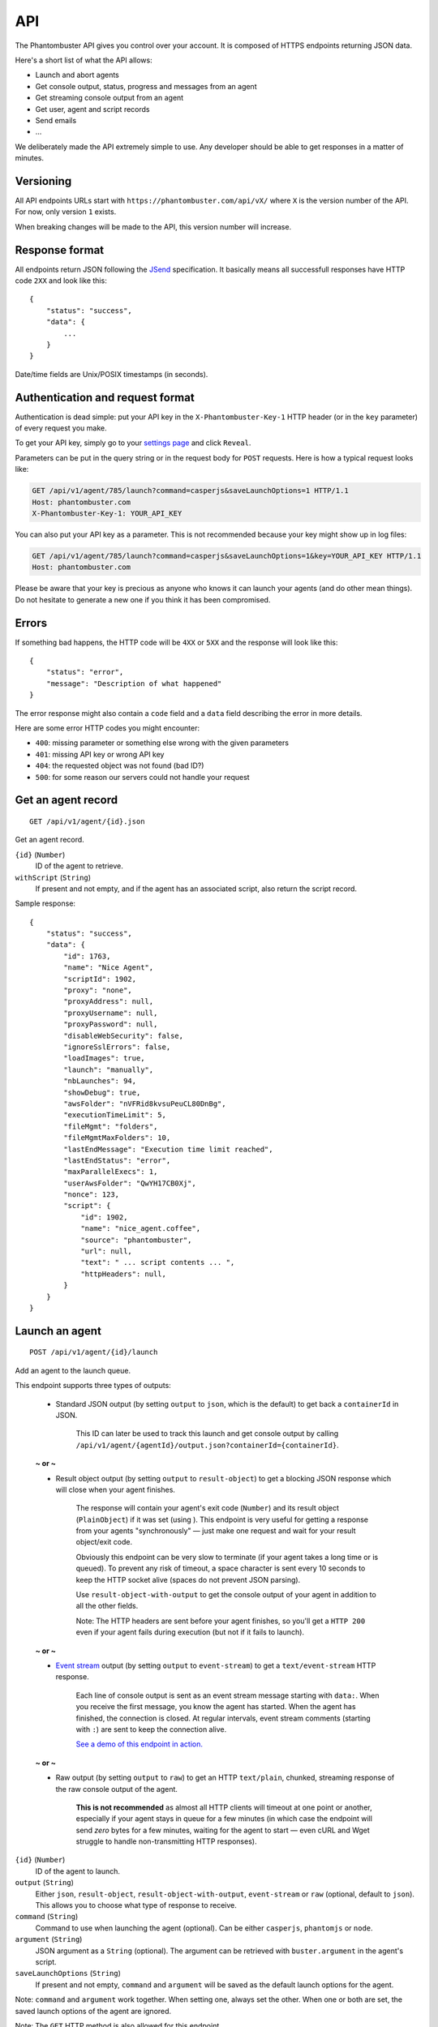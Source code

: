 API
===

The Phantombuster API gives you control over your account. It is composed of HTTPS endpoints returning JSON data.

Here's a short list of what the API allows:

- Launch and abort agents
- Get console output, status, progress and messages from an agent
- Get streaming console output from an agent
- Get user, agent and script records
- Send emails
- ...

We deliberately made the API extremely simple to use. Any developer should be able to get responses in a matter of minutes.

Versioning
----------

All API endpoints URLs start with ``https://phantombuster.com/api/vX/`` where ``X`` is the version number of the API. For now, only version ``1`` exists.

When breaking changes will be made to the API, this version number will increase.

Response format
---------------

All endpoints return JSON following the `JSend <http://labs.omniti.com/labs/jsend>`_ specification. It basically means all successfull responses have HTTP code ``2XX`` and look like this:

::

    {
        "status": "success",
        "data": {
            ...
        }
    }

Date/time fields are Unix/POSIX timestamps (in seconds).

Authentication and request format
---------------------------------

Authentication is dead simple: put your API key in the ``X-Phantombuster-Key-1`` HTTP header (or in the ``key`` parameter) of every request you make.

To get your API key, simply go to your `settings page <https://phantombuster.com/settings>`_ and click ``Reveal``.

Parameters can be put in the query string or in the request body for ``POST`` requests. Here is how a typical request looks like:

.. code-block:: http

    GET /api/v1/agent/785/launch?command=casperjs&saveLaunchOptions=1 HTTP/1.1
    Host: phantombuster.com
    X-Phantombuster-Key-1: YOUR_API_KEY

You can also put your API key as a parameter. This is not recommended because your key might show up in log files:

.. code-block:: http

    GET /api/v1/agent/785/launch?command=casperjs&saveLaunchOptions=1&key=YOUR_API_KEY HTTP/1.1
    Host: phantombuster.com

Please be aware that your key is precious as anyone who knows it can launch your agents (and do other mean things). Do not hesitate to generate a new one if you think it has been compromised.

Errors
------

If something bad happens, the HTTP code will be ``4XX`` or ``5XX`` and the response will look like this:

::

    {
        "status": "error",
        "message": "Description of what happened"
    }

The error response might also contain a ``code`` field and a ``data`` field describing the error in more details.

Here are some error HTTP codes you might encounter:

- ``400``: missing parameter or something else wrong with the given parameters
- ``401``: missing API key or wrong API key
- ``404``: the requested object was not found (bad ID?)
- ``500``: for some reason our servers could not handle your request

Get an agent record
-------------------

::

    GET /api/v1/agent/{id}.json

Get an agent record.

``{id}`` (``Number``)
    ID of the agent to retrieve.

``withScript`` (``String``)
    If present and not empty, and if the agent has an associated script, also return the script record.

Sample response:

::

    {
        "status": "success",
        "data": {
            "id": 1763,
            "name": "Nice Agent",
            "scriptId": 1902,
            "proxy": "none",
            "proxyAddress": null,
            "proxyUsername": null,
            "proxyPassword": null,
            "disableWebSecurity": false,
            "ignoreSslErrors": false,
            "loadImages": true,
            "launch": "manually",
            "nbLaunches": 94,
            "showDebug": true,
            "awsFolder": "nVFRid8kvsuPeuCL80DnBg",
            "executionTimeLimit": 5,
            "fileMgmt": "folders",
            "fileMgmtMaxFolders": 10,
            "lastEndMessage": "Execution time limit reached",
            "lastEndStatus": "error",
            "maxParallelExecs": 1,
            "userAwsFolder": "QwYH17CB0Xj",
            "nonce": 123,
            "script": {
                "id": 1902,
                "name": "nice_agent.coffee",
                "source": "phantombuster",
                "url": null,
                "text": " ... script contents ... ",
                "httpHeaders": null,
            }
        }
    }

.. _launch-an-agent:

Launch an agent
---------------

::

    POST /api/v1/agent/{id}/launch

Add an agent to the launch queue.

This endpoint supports three types of outputs:

    - Standard JSON output (by setting ``output`` to ``json``, which is the default) to get back a ``containerId`` in JSON.

        This ID can later be used to track this launch and get console output by calling ``/api/v1/agent/{agentId}/output.json?containerId={containerId}``.

    **~ or ~**

    - Result object output (by setting ``output`` to ``result-object``) to get a blocking JSON response which will close when your agent finishes.

        The response will contain your agent's exit code (``Number``) and its result object (``PlainObject``) if it was set (using ). This endpoint is very useful for getting a response from your agents "synchronously" — just make one request and wait for your result object/exit code.

        Obviously this endpoint can be very slow to terminate (if your agent takes a long time or is queued). To prevent any risk of timeout, a space character is sent every 10 seconds to keep the HTTP socket alive (spaces do not prevent JSON parsing).

        Use ``result-object-with-output`` to get the console output of your agent in addition to all the other fields.

        Note: The HTTP headers are sent before your agent finishes, so you'll get a ``HTTP 200`` even if your agent fails during execution (but not if it fails to launch).

    **~ or ~**

    - `Event stream <https://developer.mozilla.org/en-US/docs/Server-sent_events/Using_server-sent_events>`_ output (by setting ``output`` to ``event-stream``) to get a ``text/event-stream`` HTTP response.

        Each line of console output is sent as an event stream message starting with ``data:``. When you receive the first message, you know the agent has started. When the agent has finished, the connection is closed. At regular intervals, event stream comments (starting with ``:``) are sent to keep the connection alive.

        `See a demo of this endpoint in action. <http://demo.phantombuster.com/event-stream.html>`_

    **~ or ~**

    - Raw output (by setting ``output`` to ``raw``) to get an HTTP ``text/plain``, chunked, streaming response of the raw console output of the agent.

        **This is not recommended** as almost all HTTP clients will timeout at one point or another, especially if your agent stays in queue for a few minutes (in which case the endpoint will send *zero* bytes for a few minutes, waiting for the agent to start — even cURL and Wget struggle to handle non-transmitting HTTP responses).

``{id}`` (``Number``)
    ID of the agent to launch.

``output`` (``String``)
    Either ``json``, ``result-object``, ``result-object-with-output``, ``event-stream`` or ``raw`` (optional, default to ``json``). This allows you to choose what type of response to receive.

``command`` (``String``)
    Command to use when launching the agent (optional). Can be either ``casperjs``, ``phantomjs`` or ``node``.

``argument`` (``String``)
    JSON argument as a ``String`` (optional). The argument can be retrieved with ``buster.argument`` in the agent's script.

``saveLaunchOptions`` (``String``)
    If present and not empty, ``command`` and ``argument`` will be saved as the default launch options for the agent.

Note: ``command`` and ``argument`` work together. When setting one, always set the other. When one or both are set, the saved launch options of the agent are ignored.

Note: The ``GET`` HTTP method is also allowed for this endpoint.

Sample response of ``json`` output:

::

    {
        "status": "success",
        "data": {
            "containerId": 76426
        }
    }

Sample response of ``result-object`` output:

::

    {
        "status": "success",
        "message": "Agent finished (success)",
        "data": {
            "containerId": 76426,
            "executionTime": 17,
            "exitCode": 0,
            "resultObject": {
                "your": "data",
                "is": {
                    "here": [123]
                }
            }
        }
    }

Sample response of ``result-object-with-output`` output:

::

    {
        "status": "success",
        "message": "Agent finished (success)",
        "data": {
            "containerId": 76426,
            "executionTime": 17,
            "exitCode": 0,
            "resultObject": {
                "your": "data",
                "is": {
                    "here": [123]
                }
            }
            "output": "This is a console output line!\r\nAnd this is another one :)\r\n"
        }
    }

Sample response of ``event-stream`` output:

.. code-block:: text

    : container 76426 in queue

    : container 76426 in queue

    data: This a console output line!
    data: 

    : container 76426 still running

    data: And this is

    data: another one :)
    data: 

    : container 76426 ended

Sample response of ``raw`` output:

.. code-block:: text

    This is a console output line!
    And this is another one :)

Abort an agent
--------------

::

    POST /api/v1/agent/{id}/abort.json

Abort all running instances of the agent.

``{id}`` (``Number``)
    ID of the agent to stop.

Note: The ``GET`` HTTP method is also allowed for this endpoint.

Sample response:

::

    {
        "status": "success",
        "data": null
    }

Get data from a running agent
-----------------------------

::

    GET /api/v1/agent/{id}/output.json

Get data from an agent: console output, status, progress and messages. This API endpoint is specifically designed so that it's easy to get incremental data from an agent.

This endpoint has two modes:

    - "Track" mode (by setting ``mode`` to ``track``, which is the default when a ``containerId`` is specified) to get console output from a particular instance of the agent.

        In this mode, requests must have the ``containerId`` parameter set to the instance's ID from which you wish to get console output.

    ~ or ~

    - "Most Recent" mode (by setting ``mode`` to ``most-recent``, which is the default when ``containerId`` is left at ``0``) to get console output from the most recent instance of the agent.

        In this mode, your first call should have parameter ``containerId`` left at ``0``. From then on, all subsequent calls must have parameter ``containerId`` set to the previously returned container ID (when a new instance of the agent is started, a different ``containerId`` will be returned).

``{id}`` (``Number``)
    ID of the agent from which to retrieve the output, status and messages.

``mode`` (``String``)
    Either ``track`` or ``most-recent`` (optional, defaults to ``most-recent`` if ``containerId`` is left at ``0``, otherwise defaults to ``track``). This controls from which instance of the agent the console output is returned. In "Most Recent" mode, the most recent instance is selected each time a request is made. In "Track" mode, the console output from a particular instance is returned, as specified by the ``containerId`` parameter.

``containerId`` (``Number``)
    ID of the instance from which to get console output (optional, ``0`` by default). In "Most Recent" mode, always use the last ``containerId`` you received on a previous call or ``0`` for the first call. In "Track" mode, always set this parameter to the instance's ID from which you wish to get console ouput.

``fromMessageId`` (``Number``)
    Return the agent's messages starting from this ID (optional, ``-1`` by default). If not present or ``-1``, no messages are returned. Use the biggest message ID you received on a previous call to only get fresh messages.

``fromOutputPos`` (``Number``)
    Return the agent's console output starting from this position (optional, ``0`` by default). This number corresponds to the number of bytes emitted by the agent. Use the last ``outputPos`` you received on a previous call to only get new output data.

Note: The ``agentStatus`` and ``containerStatus`` fields have 3 possible values: ``running``, ``queued`` or ``not running``. The ``containerStatus`` field is only present in "Track" mode and represents the status of the tracked agent instance.

Sample response:

::

    {
        "status": "success",
        "data": {
            "agentStatus": "running",
            "containerStatus": "running",
            "runningContainers": 1,
            "queuedContainers": 0,
            "containerId": 76427,
            "progress": {
                "progress": 0.1,
                "label": "Initializing...",
                "runtime": 3
            },
            "messages": [
                {
                    "id": 65444,
                    "date": 1414080820,
                    "text": "Agent started",
                    "type": "normal",
                    "context": [
                        "Launch type: manual",
                        "Execution time limit: 60s"
                    ]
                }
            ],
            "output": "* Container a255b8220379 started in directory /home/phantom/agent",
            "outputPos": 245
        }
    }

Get container records
---------------------

::

    GET /api/v1/agent/{id}/containers.json

Get a list of ended containers for an agent, ordered by date. Useful for listing the last available output logs from an agent.

``{id}`` (``Number``)
    ID of the agent from which to retrieve the containers.

Sample response:

::

    {
        "status": "success",
        "data": [
            {
                "id": 195119,
                "queueDate": 1427810471,
                "launchDate": 1427810471,
                "launchType": "automatic",
                "launchNumber": 476,
                "endDate": 1427812088,
                "lastEndMessage": "Agent finished (error)",
                "lastEndStatus": "error",
                "exitCode": 1
            },
            {
                "id": 195050,
                "queueDate": 1427806874,
                "launchDate": 1427806874,
                "launchType": "automatic",
                "launchNumber": 475,
                "endDate": 1427810029,
                "lastEndMessage": "Agent finished (success)",
                "lastEndStatus": "success",
                "exitCode": 0
            }
        ]
    }

Get a script by its ID
----------------------

::

    GET /api/v1/script/by-id/{mode}/{id}

Get a script record by ID.

``{id}`` (``Number``)
    ID of the script to retrieve.

``{mode}`` (``String``)
    Either ``json`` or ``raw``. If ``raw`` is used, the script is returned as raw text data, without any JSON.

``withoutText`` (``String``)
    If present and not empty, do not send the script's contents but only its metadata (only in JSON mode).

Sample response:

::

    {
        "status": "success",
        "data": {
            "id": 1902,
            "name": "nice_agent.coffee",
            "source": "phantombuster",
            "url": null,
            "text": " ... script contents ... ",
            "httpHeaders": null,
            "lastSaveDate": 1427806874,
            "nonce": 123
        }
    }

Get a script by its name
------------------------

::

    GET /api/v1/script/by-name/{mode}/{name}

Get a script record by name.

``{name}`` (``String``)
    Name of the script to retrieve, with its extension (``.js`` or ``.coffee``).

``{mode}`` (``String``)
    Either ``json`` or ``raw``. If ``raw`` is used, the script is returned as raw text data, without any JSON.

``withoutText`` (``String``)
    If present and not empty, do not send the script's contents but only its metadata (only in JSON mode).

Sample response:

::

    {
        "status": "success",
        "data": {
            "id": 1902,
            "name": "nice_agent.coffee",
            "source": "phantombuster",
            "url": null,
            "text": " ... script contents ... ",
            "httpHeaders": null,
        }
    }

Update or create a script
-------------------------

::

    POST /api/v1/script/{name}

Update an existing script or create a new one if it does not exist (in this case, the new script ID is returned in the ``data`` field).

``{name}`` (``String``)
    Name of the script to update or create, with its extension (``.js`` or ``.coffee``).

``text`` (``String``)
    Full text contents of the script. This parameter must be in the request body in ``x-www-form-urlencoded`` format.

Sample response:

::

    {
        "status": "success",
        "data": 345
    }

Get account information
-----------------------

::

    GET /api/v1/user.json

Get information about your Phantombuster account and your agents.

Sample response:

::

    {
        "status": "success",
        "data": {
            "email": "excellent.customer@gmail.com",
            "timeLeft": 14087,
            "emailsLeft": 100,
            "captchasLeft": 10,
            "storageLeft": 9991347906,
            "databaseLeft": 239222784,
            "agents": [
                {
                    "id": 1388,
                    "name": "My first agent",
                    "scriptId": 0,
                    "lastEndMessage": "Agent has no associated script",
                    "lastEndStatus": "launch failed",
                    "queuedContainers": 2,
                    "runningContainers": 0
                },
                {
                    "id": 1713,
                    "name": "My second agent",
                    "scriptId": 2003,
                    "lastEndMessage": "Agent finished with exit code 0",
                    "lastEndStatus": "success",
                    "queuedContainers": 0,
                    "runningContainers": 1,
                    "progress": {
                        "progress": 0.544,
                        "label": "A progress label",
                        "runtime": 477
                    }
                }
            ]
        }
    }
